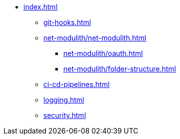 * xref:index.adoc[]
** xref:git-hooks.adoc[]
** xref:net-modulith/net-modulith.adoc[]
*** xref:net-modulith/oauth.adoc[]
*** xref:net-modulith/folder-structure.adoc[]
** xref:ci-cd-pipelines.adoc[]
** xref:logging.adoc[]
** xref:security.adoc[]